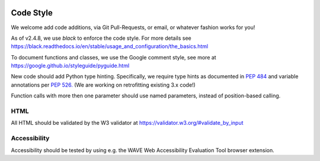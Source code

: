 .. image:: ../_static/openl2m_logo.png

==========
Code Style
==========

We welcome add code additions, via Git Pull-Requests, or email, or whatever fashion works for you!

As of v2.4.8, we use *black* to enforce the code style. For more details see
https://black.readthedocs.io/en/stable/usage_and_configuration/the_basics.html

To document functions and classes, we use the Google comment style, see more at
https://google.github.io/styleguide/pyguide.html

New code should add Python type hinting. Specifically, we require type hints as documented in
`PEP 484 <https://peps.python.org/pep-0484/>`_ and variable annotations per `PEP 526. <https://peps.python.org/pep-0526/>`_
(We are working on retrofitting existing 3.x code!)

Function calls with more then one parameter should use named parameters, instead of position-based calling.

HTML
----

All HTML should be validated by the W3 validator at https://validator.w3.org/#validate_by_input


Accessibility
-------------

Accessibility should be tested by using e.g. the WAVE Web Accessibility Evaluation Tool browser extension.